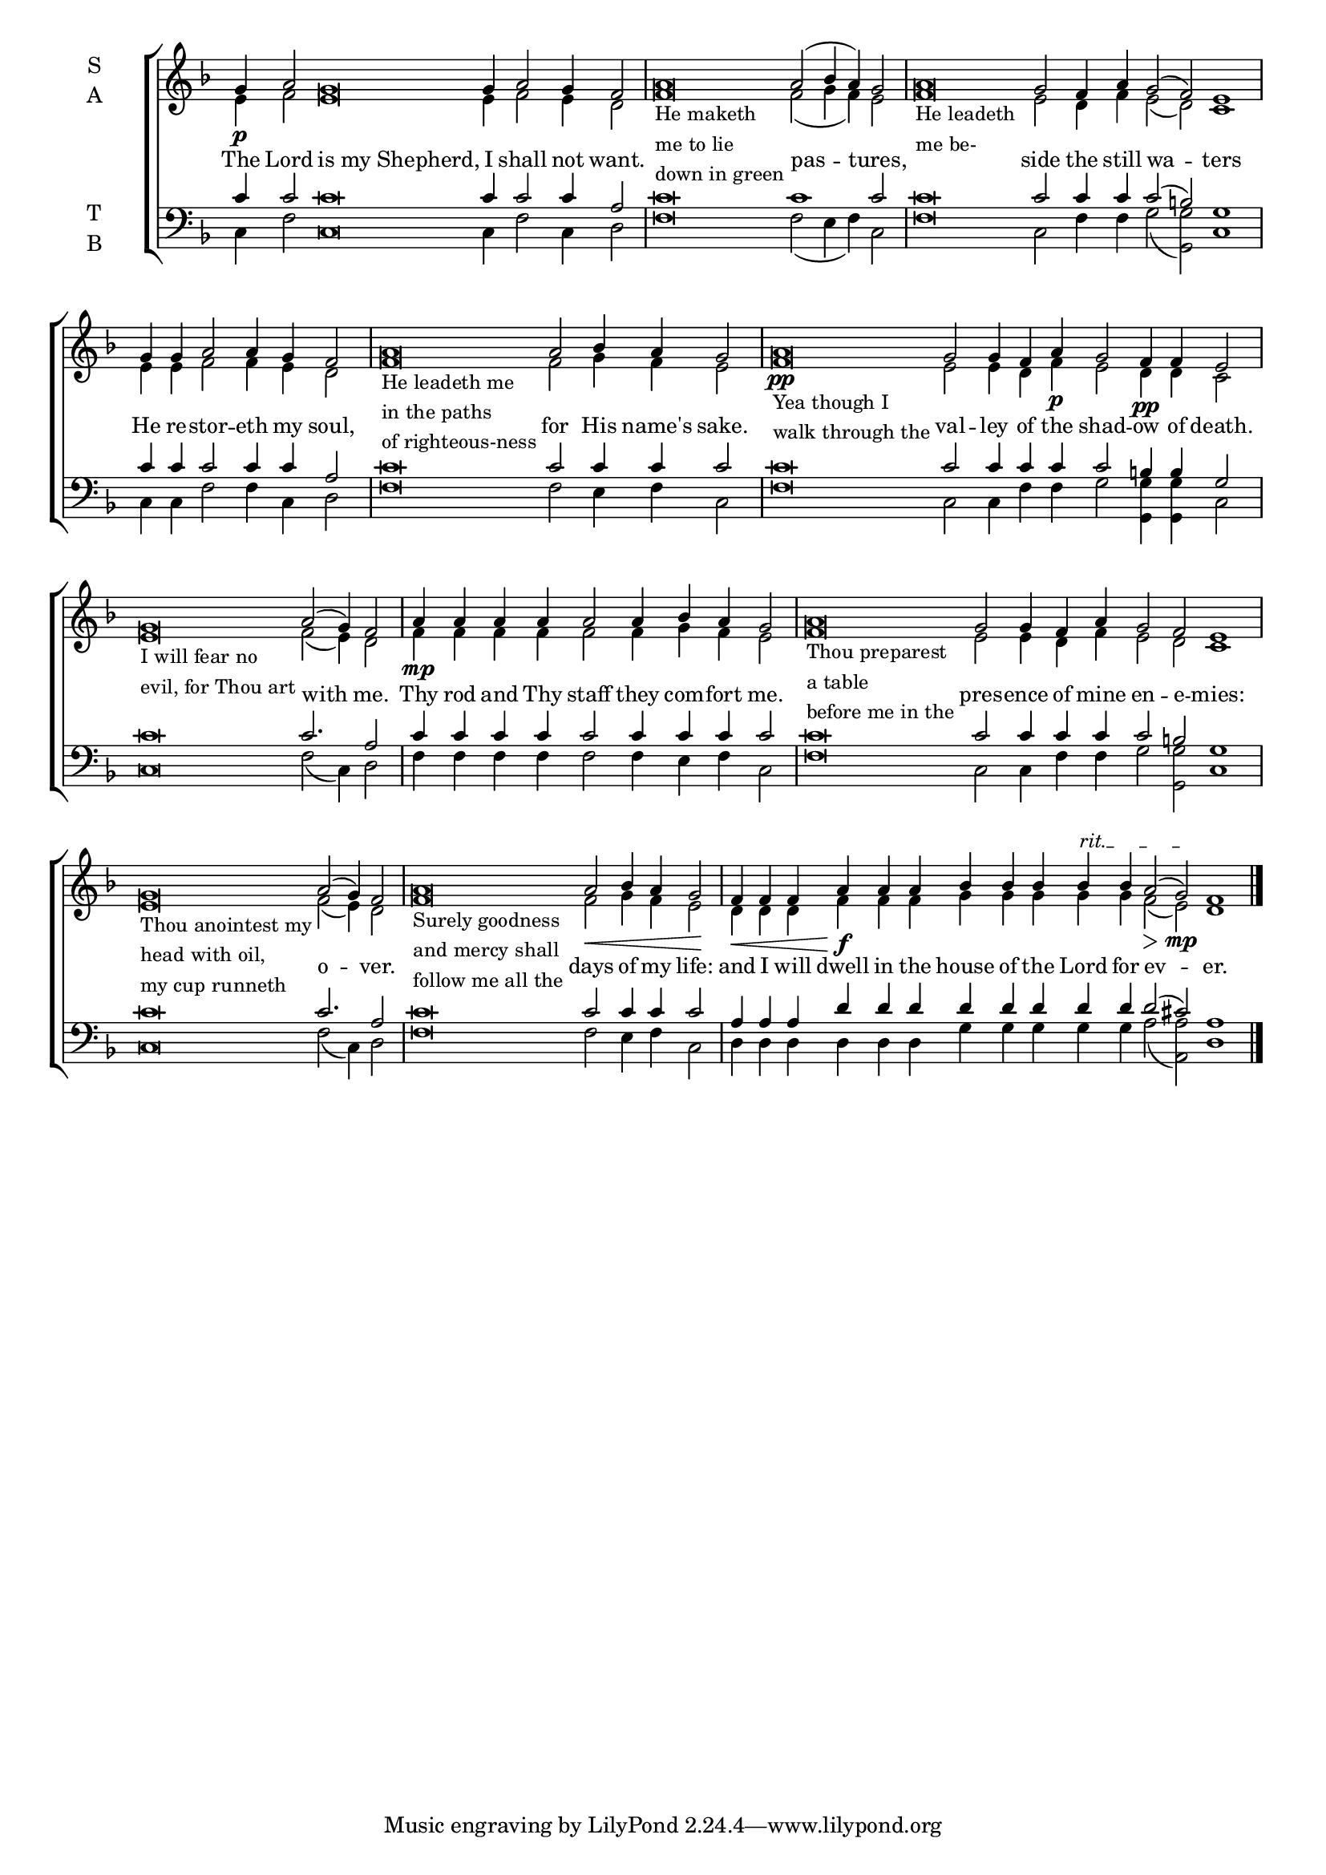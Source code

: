 \version "2.18.2"

% Provide an easy way to group a bunch of text together on a breve
% http://lilypond.org/doc/v2.18/Documentation/notation/working-with-ancient-music_002d_002dscenarios-and-solutions
recite = \once \override LyricText.self-alignment-X = #-1
#(set-global-staff-size 18)

%\defineBarLine "invisible" #'("" "" "")
global = {
  \small
  \time 17/4 % Not used, Time_signature_engraver is removed from layout
  \key f \major
  %\set Timing.defaultBarType = "invisible" %% Only put bar lines where I say
}

lyrtxt = \lyricmode { \global% Positioned text in melody goes at recited quotes
  The Lord \recite"is my Shepherd," I shall not want.
  \recite"" pas -- tures, % He maketh me to lie down in green -
  \recite"" side the still wa -- ters
  He re -- stor -- eth my soul,
  \recite"" for His name's sake.
  \recite"" val -- ley of the shad -- ow of death.
  \recite"" with me.
  Thy rod and Thy staff they com -- fort me.
  \recite"" pres -- ence of mine en -- e -- mies:
  \recite"" o -- ver.
  \recite"" days of my life:
  and I will dwell in the house of the Lord for ev -- er.
}

soprano = \relative g' {
  \global % Leave these here for key to display

  % Ritardando spanning several notes use \startTextSpan and \stopTextSpan in-line with music.
  \override TextSpanner.bound-details.left.text = "rit."

  \textLengthOn
  g4 \p a2 g\breve g4 a2 g4 f2 |
  \set Timing.measureLength = #(ly:make-moment 14/4)
  a\breve_\markup{\column{ \line{He maketh}
                           \line{me to lie}
                           \line{down in green}}} a2( bes4 a) g2 |

  \set Timing.measureLength = #(ly:make-moment 20/4)
  a\breve_\markup{\column{ \line{He leadeth}
                           \line{me be-}}} g2 f4 a g2( f) e1 |

  \set Timing.measureLength = #(ly:make-moment 8/4)
  g4 g a2 a4 g f2 |

  \set Timing.measureLength = #(ly:make-moment 14/4)
  a\breve_\markup{\column{ \line{He leadeth me}
                           \line{in the paths}
                           \line{of righteous-ness}}} a2 bes4 a g2 |

  \set Timing.measureLength = #(ly:make-moment 19/4)
  a\breve_\markup{\column{ \line{Yea though I}
                           \line{walk through the}}}\pp g2 g4 f a\p g2 f4\pp f e2 |

  \set Timing.measureLength = #(ly:make-moment 13/4)
  g\breve_\markup{\column{ \line{I will fear no}
                           \line{evil, for Thou art}}} a2( g4) f2 |

  \set Timing.measureLength = #(ly:make-moment 11/4)
  a4\mp a a a a2 a4 bes a g2 |

  \set Timing.measureLength = #(ly:make-moment 21/4)
  a\breve_\markup{\column{ \line{Thou preparest}
                           \line{a table}
                           \line{before me in the}}} g2 g4 f a g2 f2 e1 |

  \set Timing.measureLength = #(ly:make-moment 13/4)
  g\breve_\markup{\column{ \line{Thou anointest my}
                           \line{head with oil,}
                           \line{my cup runneth}}} a2( g4) f2 |

  \set Timing.measureLength = #(ly:make-moment 14/4)
  a\breve_\markup{\column{ \line{Surely goodness}
                           \line{and mercy shall}
                           \line{follow me all the}}} a2\< bes4 a g2\! |

  \set Timing.measureLength = #(ly:make-moment 19/4)
  f4\< f f a \!\f a a bes bes bes bes \startTextSpan bes a2 \> ( g) \stopTextSpan \!\mp f1 | \bar"|."

}

alto = \relative g' {
  \global % Leave these here for key to display
  e4 f2 e\breve e4 f2 e4 d2
  f\breve f2( g4 f) e2
  f\breve e2 d4 f e2( d) c1
  e4 e f2 f4 e d2
  f\breve f2 g4 f e2
  f\breve e2 e4 d f e2 d4 d c2
  e\breve f2( e4) d2
  f4 f f f f2 f4 g f e2
  f\breve e2 e4 d f e2 d c1
  e\breve f2( e4) d2
  f\breve f2 g4 f e2
  d4 d d f f f g g g g g f2( e) d1
}

tenor = \relative c' {
  \global % Leave these here for key to display
  c4 c2 c\breve c4 c2 c4 a2
  c\breve c1 c2
  c\breve c2 c4 c c2( b) g1
  c4 c c2 c4 c a2
  c\breve c2 c4 c c2
  c\breve c2 c4 c c c2 b4 b g2
  c\breve c2. a2
  c4 c c c c2 c4 c c c2
  c\breve c2 c4 c c c2 b g1
  c\breve c2. a2
  c\breve c2 c4 c c2
  a4 a a d d d d d d d d d2( cis) a1
}


bass = \relative c {
  \global % Leave these here for key to display
  c4 f2 c\breve c4 f2 c4 d2
  f\breve f2( e4 f) c2
  f\breve c2 f4 f g2( <g g,>) c,1
  c4 c f2 f4 c d2
  f\breve f2 e4 f c2
  f\breve c2 c4 f4 f g2 <g g,>4 <g g,> c,2
  c\breve f2( c4) d2
  f4 f f f f2 f4 e f c2
  f\breve c2 c4 f f g2 <g g,> c,1
  c\breve f2( c4) d2
  f\breve f2 e4 f c2
  d4 d d d d d g g g g g a2( <a a,>) d,1

}

\score {
  \new ChoirStaff <<
    \new Staff \with {
      midiInstrument = "choir aahs"
      instrumentName = \markup \center-column { S A }
    } <<
      \new Voice = "soprano" { \voiceOne \soprano }
      \new Voice = "alto" { \voiceTwo \alto }
    >>
    \new Lyrics \with {
      \override VerticalAxisGroup #'staff-affinity = #CENTER
    } \lyricsto "soprano" \lyrtxt

    \new Staff \with {
      midiInstrument = "choir aahs"
      instrumentName = \markup \center-column { T B }
    } <<
      \clef bass
      \new Voice = "tenor" { \voiceOne \tenor }
      \new Voice = "bass" { \voiceTwo \bass }
    >>
  >>
  \layout {
    \context {
      \Staff
      \remove "Time_signature_engraver"
    }
    \context {
      \Score
      \omit BarNumber
    }
  }
  \midi { \tempo 4 = 200
          \context {
            \Voice
            \remove "Dynamic_performer"
    }
  }
}
